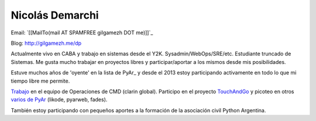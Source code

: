 
Nicolás Demarchi
----------------

Email: `[[MailTo(mail AT SPAMFREE gilgamezh DOT me)]]`_

Blog: http://gilgamezh.me/dp 

Actualmente vivo en CABA y trabajo en sistemas desde el Y2K. Sysadmin/WebOps/SRE/etc. Estudiante truncado de Sistemas. Me gusta mucho trabajar en proyectos libres y participar/aportar a los mismos desde mis posibilidades. 

Estuve muchos años de 'oyente' en la lista de PyAr_ y desde el 2013 estoy participando activamente en todo lo que mi tiempo libre me permite.

Trabajo_ en el equipo de Operaciones de CMD (clarin global). Participo en el proyecto TouchAndGo_ y picoteo en otros `varios de PyAr`_ (likode, pyarweb, fades).

También estoy participando con pequeños aportes a la formación de la asociación civil Python Argentina.

.. ############################################################################


.. _Trabajo: http://gilgamezh.me/dp/pagina-basica/resume_43

.. _TouchAndGo: https://github.com/touchandgo-devs/touchandgo

.. _varios de PyAr: https://github.com/PyAr

